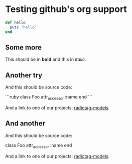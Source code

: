 * Testing github's org support

#+begin_src ruby
  def hello
    puts "hello"
  end
#+end_src

** Some more

This should be in *bold* and this in /italic/.

** Another try

And this should be source code:

```ruby
class Foo
  attr_accessor :name
end
```

And a link to one of our projects: [[https://github.com/bbcrd/radiotag-models][radiotag-models]].

** And another

And this should be source code:

  class Foo
    attr_accessor :name
  end

And a link to one of our projects: [[https://github.com/bbcrd/radiotag-models][radiotag-models]].

